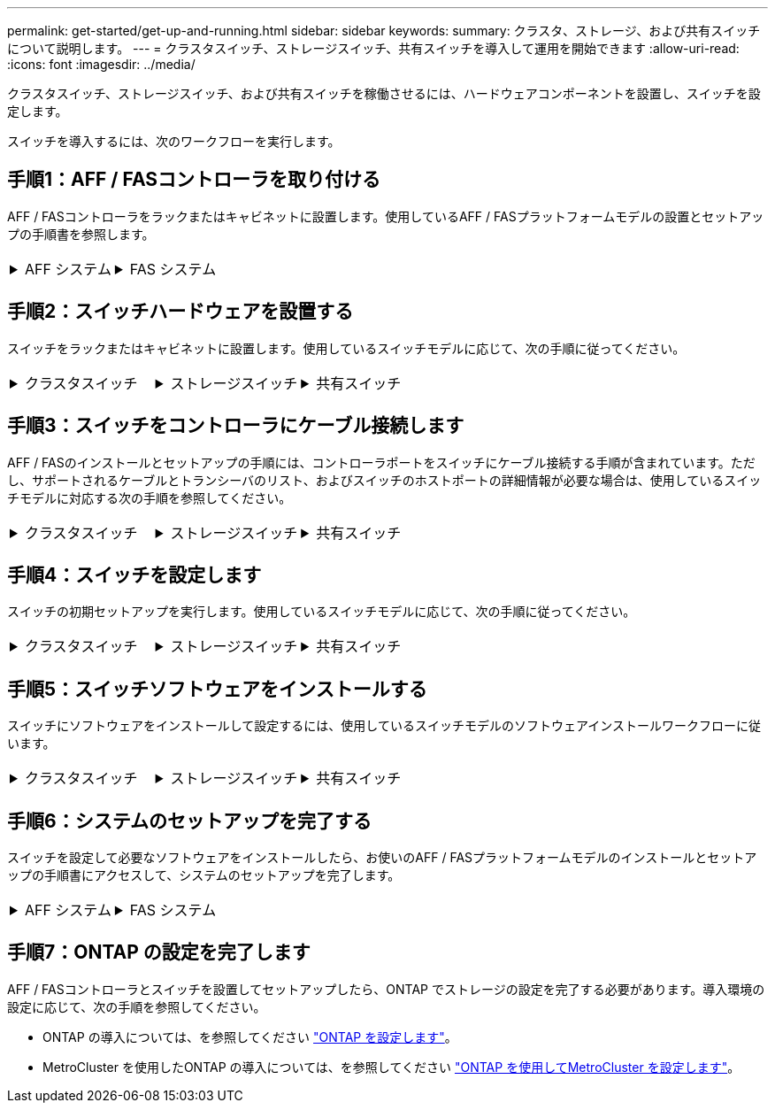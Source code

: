---
permalink: get-started/get-up-and-running.html 
sidebar: sidebar 
keywords:  
summary: クラスタ、ストレージ、および共有スイッチについて説明します。 
---
= クラスタスイッチ、ストレージスイッチ、共有スイッチを導入して運用を開始できます
:allow-uri-read: 
:icons: font
:imagesdir: ../media/


[role="lead"]
クラスタスイッチ、ストレージスイッチ、および共有スイッチを稼働させるには、ハードウェアコンポーネントを設置し、スイッチを設定します。

スイッチを導入するには、次のワークフローを実行します。



== 手順1：AFF / FASコントローラを取り付ける

AFF / FASコントローラをラックまたはキャビネットに設置します。使用しているAFF / FASプラットフォームモデルの設置とセットアップの手順書を参照します。

[cols="9,9,9"]
|===


 a| 
.AFF システム
[%collapsible]
====
* https://docs.netapp.com/us-en/ontap-systems/c190/install-setup.html["AFF C190"]
* https://docs.netapp.com/us-en/ontap-systems/a220/install-setup.html["AFF A220"]
* https://docs.netapp.com/us-en/ontap-systems/a250/install-setup.html["AFF A250"]
* https://docs.netapp.com/us-en/ontap-systems/a400/install-setup.html["AFF A400"]
* https://docs.netapp.com/us-en/ontap-systems/a700/install-setup.html["AFF A700"]
* https://docs.netapp.com/us-en/ontap-systems/a800/install-setup.html["AFF A800"]
* https://docs.netapp.com/us-en/ontap-systems/a900/install_detailed_guide.html["AFF A900 の略"]


==== a| 
.FAS システム
[%collapsible]
====
* https://docs.netapp.com/us-en/ontap-systems/fas500f/install-setup.html["FAS500f"]
* https://docs.netapp.com/us-en/ontap-systems/fas8300/install-setup.html["FAS8300"]
* https://docs.netapp.com/us-en/ontap-systems/fas8700/install-setup.html["FAS8700 の場合"]
* https://docs.netapp.com/us-en/ontap-systems/fas9000/install-setup.html["FAS9000"]
* https://docs.netapp.com/us-en/ontap-systems/fas9500/install-setup.html["FAS9500"]


==== a| 

|===


== 手順2：スイッチハードウェアを設置する

スイッチをラックまたはキャビネットに設置します。使用しているスイッチモデルに応じて、次の手順に従ってください。

[cols="9,9,9"]
|===


 a| 
.クラスタスイッチ
[%collapsible]
====
* link:../switch-bes-53248/install-hardware-bes53248.html["BES-53248スイッチを設置します"]
* link:../switch-cisco-9336c-fx2/install-switch-9336c-cluster.html["Cisco Nexus 9336C-FX2スイッチを設置します"]
* link:../switch-nvidia-sn2100/install-hardware-sn2100-cluster.html["NVIDIA SN2100スイッチをインストールします"]


==== a| 
.ストレージスイッチ
[%collapsible]
====
* link:../switch-cisco-9336c-fx2-storage/install-9336c-storage.html["Cisco Nexus 9336C-FX2スイッチを設置します"]
* link:../switch-nvidia-sn2100/install-hardware-sn2100-storage.html["NVIDIA SN2100スイッチをインストールします"]


==== a| 
.共有スイッチ
[%collapsible]
====
* link:../switch-cisco-9336c-fx2-shared/install-9336c-shared.html["Cisco Nexus 9336C-FX2スイッチを設置します"]


====
|===


== 手順3：スイッチをコントローラにケーブル接続します

AFF / FASのインストールとセットアップの手順には、コントローラポートをスイッチにケーブル接続する手順が含まれています。ただし、サポートされるケーブルとトランシーバのリスト、およびスイッチのホストポートの詳細情報が必要な場合は、使用しているスイッチモデルに対応する次の手順を参照してください。

[cols="9,9,9"]
|===


 a| 
.クラスタスイッチ
[%collapsible]
====
* link:../switch-bes-53248/configure-reqs-bes53248.html#configuration-requirements["BES-53248スイッチをケーブル接続します"]
* link:../switch-cisco-9336c-fx2/setup-worksheet-9336c-cluster.html["Cisco Nexus 9336C-FX2スイッチをケーブル接続します"]
* link:../switch-nvidia-sn2100/cabling-considerations-sn2100-cluster.html["NVIDIA SN2100スイッチをケーブル接続します"]


==== a| 
.ストレージスイッチ
[%collapsible]
====
* link:../switch-cisco-9336c-fx2-storage/setup-worksheet-9336c-storage.html["Cisco Nexus 9336C-FX2スイッチをケーブル接続します"]
* link:../switch-nvidia-sn2100/cabling-considerations-sn2100-storage.html["NVIDIA SN2100スイッチをケーブル接続します"]


==== a| 
.共有スイッチ
[%collapsible]
====
* link:../switch-cisco-9336c-fx2-shared/cable-9336c-shared.html["Cisco Nexus 9336C-FX2スイッチをケーブル接続します"]


====
|===


== 手順4：スイッチを設定します

スイッチの初期セットアップを実行します。使用しているスイッチモデルに応じて、次の手順に従ってください。

[cols="9,9,9"]
|===


 a| 
.クラスタスイッチ
[%collapsible]
====
* link:../switch-bes-53248/configure-install-initial.html["BES-53248スイッチを設定します"]
* link:../switch-cisco-9336c-fx2/setup-switch-9336c-cluster.html["Cisco Nexus 9336C-FX2スイッチを設定します"]
* link:../switch-nvidia-sn2100/configure-sn2100-cluster.html["NVIDIA SN2100スイッチを設定します"]


==== a| 
.ストレージスイッチ
[%collapsible]
====
* link:../switch-cisco-9336c-fx2-storage/setup-switch-9336c-storage.html["Cisco Nexus 9336C-FX2スイッチを設定します"]
* link:../switch-nvidia-sn2100/configure-sn2100-storage.html["NVIDIA SN2100スイッチを設定します"]


==== a| 
.共有スイッチ
[%collapsible]
====
* link:../switch-cisco-9336c-fx2-shared/setup-and-configure-9336c-shared.html["Cisco Nexus 9336C-FX2スイッチを設定します"]


====
|===


== 手順5：スイッチソフトウェアをインストールする

スイッチにソフトウェアをインストールして設定するには、使用しているスイッチモデルのソフトウェアインストールワークフローに従います。

[cols="9,9,9"]
|===


 a| 
.クラスタスイッチ
[%collapsible]
====
* link:../switch-bes-53248/configure-software-overview-bes53248.html["BES-53248スイッチのソフトウェアをインストールします"]
* link:../switch-cisco-9336c-fx2/configure-software-overview-9336c-cluster.html["Cisco Nexus 9336C-FX2スイッチ用のソフトウェアをインストールします"]
* link:../switch-nvidia-sn2100/configure-software-overview-sn2100-cluster.html["NVIDIA SN2100スイッチ用のソフトウェアをインストールします"]


==== a| 
.ストレージスイッチ
[%collapsible]
====
* link:../switch-cisco-9336c-fx2-storage/configure-software-overview-9336c-storage.html["Cisco Nexus 9336C-FX2スイッチ用のソフトウェアをインストールします"]
* link:../switch-nvidia-sn2100/configure-software-sn2100-storage.html["NVIDIA SN2100スイッチ用のソフトウェアをインストールします"]


==== a| 
.共有スイッチ
[%collapsible]
====
* link:../switch-cisco-9336c-fx2-shared/configure-software-overview-9336c-shared.html["Cisco Nexus 9336C-FX2スイッチを設置します"]


====
|===


== 手順6：システムのセットアップを完了する

スイッチを設定して必要なソフトウェアをインストールしたら、お使いのAFF / FASプラットフォームモデルのインストールとセットアップの手順書にアクセスして、システムのセットアップを完了します。

[cols="9,9,9"]
|===


 a| 
.AFF システム
[%collapsible]
====
* https://docs.netapp.com/us-en/ontap-systems/c190/install-setup.html["AFF C190"]
* https://docs.netapp.com/us-en/ontap-systems/a220/install-setup.html["AFF A220"]
* https://docs.netapp.com/us-en/ontap-systems/a250/install-setup.html["AFF A250"]
* https://docs.netapp.com/us-en/ontap-systems/a400/install-setup.html["AFF A400"]
* https://docs.netapp.com/us-en/ontap-systems/a700/install-setup.html["AFF A700"]
* https://docs.netapp.com/us-en/ontap-systems/a800/install-setup.html["AFF A800"]
* https://docs.netapp.com/us-en/ontap-systems/a900/install_detailed_guide.html["AFF A900 の略"]


==== a| 
.FAS システム
[%collapsible]
====
* https://docs.netapp.com/us-en/ontap-systems/fas500f/install-setup.html["FAS500f"]
* https://docs.netapp.com/us-en/ontap-systems/fas8300/install-setup.html["FAS8300"]
* https://docs.netapp.com/us-en/ontap-systems/fas8700/install-setup.html["FAS8700 の場合"]
* https://docs.netapp.com/us-en/ontap-systems/fas9000/install-setup.html["FAS9000"]
* https://docs.netapp.com/us-en/ontap-systems/fas9500/install-setup.html["FAS9500"]


==== a| 

|===


== 手順7：ONTAP の設定を完了します

AFF / FASコントローラとスイッチを設置してセットアップしたら、ONTAP でストレージの設定を完了する必要があります。導入環境の設定に応じて、次の手順を参照してください。

* ONTAP の導入については、を参照してください https://docs.netapp.com/us-en/ontap/task_configure_ontap.html["ONTAP を設定します"]。
* MetroCluster を使用したONTAP の導入については、を参照してください https://docs.netapp.com/us-en/ontap-metrocluster/["ONTAP を使用してMetroCluster を設定します"]。

